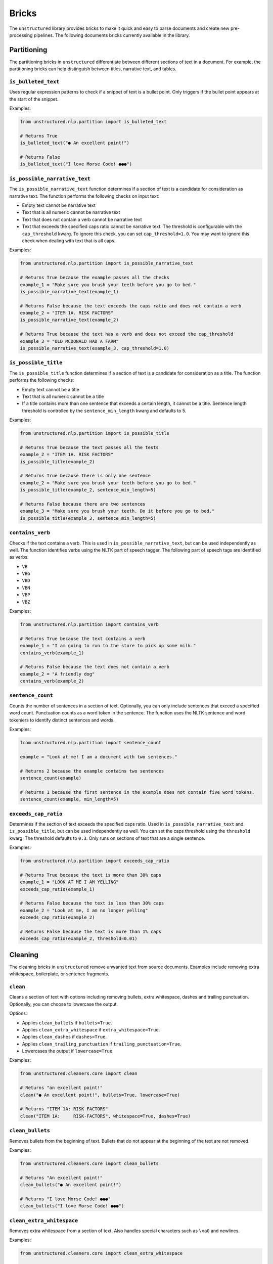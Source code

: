 Bricks
======

The ``unstructured`` library provides bricks to make it quick and
easy to parse documents and create new pre-processing pipelines. The following documents
bricks currently available in the library.


############
Partitioning
############

The partitioning bricks in ``unstructured`` differentiate between different sections
of text in a document. For example, the partitioning bricks can help distinguish between
titles, narrative text, and tables.

``is_bulleted_text``
----------------------

Uses regular expression patterns to check if a snippet of text is a bullet point. Only
triggers if the bullet point appears at the start of the snippet.

Examples:

.. code:: python

  from unstructured.nlp.partition import is_bulleted_text

  # Returns True
  is_bulleted_text("● An excellent point!")

  # Returns False
  is_bulleted_text("I love Morse Code! ●●●")


``is_possible_narrative_text``
------------------------------

The ``is_possible_narrative_text`` function determines if a section of text is a candidate
for consideration as narrative text. The function performs the following checks on input text:

* Empty text cannot be narrative text
* Text that is all numeric cannot be narrative text
* Text that does not contain a verb cannot be narrative text
* Text that exceeds the specified caps ratio cannot be narrative text. The threshold
  is configurable with the ``cap_threshold`` kwarg. To ignore this check, you can set
  ``cap_threshold=1.0``. You may want to ignore this check when dealing with text
  that is all caps.


Examples:

.. code:: python

  from unstructured.nlp.partition import is_possible_narrative_text

  # Returns True because the example passes all the checks
  example_1 = "Make sure you brush your teeth before you go to bed."
  is_possible_narrative_text(example_1)

  # Returns False because the text exceeds the caps ratio and does not contain a verb
  example_2 = "ITEM 1A. RISK FACTORS"
  is_possible_narrative_text(example_2)

  # Returns True because the text has a verb and does not exceed the cap_threshold
  example_3 = "OLD MCDONALD HAD A FARM"
  is_possible_narrative_text(example_3, cap_threshold=1.0)


``is_possible_title``
---------------------

The ``is_possible_title`` function determines if a section of text is a candidate
for consideration as a title. The function performs the following checks:

* Empty text cannot be a title
* Text that is all numeric cannot be a title
* If a title contains more than one sentence that exceeds a certain length, it cannot be a title.
  Sentence length threshold is controlled by the ``sentence_min_length`` kwarg and defaults to 5.


Examples:

.. code:: python

  from unstructured.nlp.partition import is_possible_title

  # Returns True because the text passes all the tests
  example_2 = "ITEM 1A. RISK FACTORS"
  is_possible_title(example_2)

  # Returns True because there is only one sentence
  example_2 = "Make sure you brush your teeth before you go to bed."
  is_possible_title(example_2, sentence_min_length=5)

  # Returns False because there are two sentences
  example_3 = "Make sure you brush your teeth. Do it before you go to bed."
  is_possible_title(example_3, sentence_min_length=5)


``contains_verb``
-----------------

Checks if the text contains a verb. This is used in ``is_possible_narrative_text``, but can
be used independently as well. The function identifies verbs using the NLTK part of speech
tagger. The following part of speech tags are identified as verbs:

* ``VB``
* ``VBG``
* ``VBD``
* ``VBN``
* ``VBP``
* ``VBZ``

Examples:

.. code:: python

  from unstructured.nlp.partition import contains_verb

  # Returns True because the text contains a verb
  example_1 = "I am going to run to the store to pick up some milk."
  contains_verb(example_1)

  # Returns False because the text does not contain a verb
  example_2 = "A friendly dog"
  contains_verb(example_2)


``sentence_count``
------------------

Counts the number of sentences in a section of text. Optionally, you can only include
sentences that exceed a specified word count. Punctuation counts as a word token
in the sentence. The function uses the NLTK sentence and word tokeniers to identify
distinct sentences and words.

Examples:

.. code:: python

  from unstructured.nlp.partition import sentence_count

  example = "Look at me! I am a document with two sentences."

  # Returns 2 because the example contains two sentences
  sentence_count(example)

  # Returns 1 because the first sentence in the example does not contain five word tokens.
  sentence_count(example, min_length=5)


``exceeds_cap_ratio``
---------------------

Determines if the section of text exceeds the specified caps ratio. Used in
``is_possible_narrative_text`` and ``is_possible_title``, but can be used independently
as well. You can set the caps threshold using the ``threshold`` kwarg. The threshold
defaults to ``0.3``. Only runs on sections of text that are a single sentence.

Examples:

.. code:: python

  from unstructured.nlp.partition import exceeds_cap_ratio

  # Returns True because the text is more than 30% caps
  example_1 = "LOOK AT ME I AM YELLING"
  exceeds_cap_ratio(example_1)

  # Returns False because the text is less than 30% caps
  example_2 = "Look at me, I am no longer yelling"
  exceeds_cap_ratio(example_2)

  # Returns False because the text is more than 1% caps
  exceeds_cap_ratio(example_2, threshold=0.01)


########
Cleaning
########

The cleaning bricks in ``unstructured`` remove unwanted text from source documents.
Examples include removing extra whitespace, boilerplate, or sentence fragments.


``clean``
---------

Cleans a section of text with options including removing bullets, extra whitespace, dashes
and trailing punctuation. Optionally, you can choose to lowercase the output.

Options:

* Applies ``clean_bullets`` if ``bullets=True``.
* Applies ``clean_extra_whitespace`` if ``extra_whitespace=True``.
* Applies ``clean_dashes`` if ``dashes=True``.
* Applies ``clean_trailing_punctuation`` if ``trailing_punctuation=True``.
* Lowercases the output if ``lowercase=True``.


Examples:

.. code:: python

  from unstructured.cleaners.core import clean

  # Returns "an excellent point!"
  clean("● An excellent point!", bullets=True, lowercase=True)

  # Returns "ITEM 1A: RISK FACTORS"
  clean("ITEM 1A:     RISK-FACTORS", whitespace=True, dashes=True)


``clean_bullets``
-----------------

Removes bullets from the beginning of text. Bullets that do not appear at the beginning of the
text are not removed.

Examples:

.. code:: python

  from unstructured.cleaners.core import clean_bullets

  # Returns "An excellent point!"
  clean_bullets("● An excellent point!")

  # Returns "I love Morse Code! ●●●"
  clean_bullets("I love Morse Code! ●●●")


``clean_extra_whitespace``
--------------------------

Removes extra whitespace from a section of text. Also handles special characters
such as ``\xa0`` and newlines.

Examples:

.. code:: python

  from unstructured.cleaners.core import clean_extra_whitespace

  # Returns "ITEM 1A: RISK FACTORS"
  clean_extra_whitespace("ITEM 1A:     RISK FACTORS\n")


``clean_dashes``
----------------

Removes dashes from a section of text. Also handles special characters
such as ``\u2013``.

Examples:

.. code:: python

  from unstructured.cleaners.core import clean_dashes

  # Returns "ITEM 1A: RISK FACTORS"
  clean_dashes("ITEM 1A: RISK-FACTORS\u2013")


``clean_trailing_punctuation``
-------------------------------

Removes trailing punctuation from a section of text.

Examples:

.. code:: python

  from unstructured.cleaners.core import clean_trailing_punctuation

  # Returns "ITEM 1A: RISK FACTORS"
  clean_trailing_punctuation("ITEM 1A: RISK FACTORS.")


``replace_unicode_quotes``
--------------------------

Replaces unicode quote characters such as ``\x91`` in strings.

Examples:

.. code:: python

  from unstructured.cleaners.core import replace_unicode_quotes

  # Returns "“A lovely quote!”"
  replace_unicode_characters("\x93A lovely quote!\x94")

  # Returns ""‘A lovely quote!’"
  replace_unicode_characters("\x91A lovely quote!\x92")


``remove_punctuation``
--------------------------

Removes ASCII and unicode punctuation from a string.

Examples:

.. code:: python

  from unstructured.cleaners.core import remove_punctuation

  # Returns "A lovely quote"
  replace_unicode_characters("“A lovely quote!”")

  # Returns ""
  replace_unicode_characters("'()[]{};:'\",.?/\\-_")


#######
Staging
#######

Staging bricks in ``unstructured`` prepare extracted text for downstream tasks such
as machine learning inference and data labeling.

``convert_to_isd``
------------------

Converts outputs to the initial structured data (ISD) format. This is the default format
for returning data in Unstructured pipeline APIs.

Examples:

.. code:: python

  from unstructured.documents.elements import Title, NarrativeText
  from unstructured.staging.base import convert_to_isd

  elements = [Title(text="Title"), NarrativeText(text="Narrative")]
  isd = convert_to_isd(elements)


``stage_for_label_studio``
--------------------------

Formats outputs for upload to LabelStudio. After running ``stage_for_label_studio``, you can
write the results to a JSON folder that is ready to be included in a new LabelStudio project.

Examples:

.. code:: python

  import json

  from unstructured.documents.elements import Title, NarrativeText
  from unstructured.staging.label_studio import stage_for_label_studio

  elements = [Title(text="Title"), NarrativeText(text="Narrative")]
  label_studio_data = stage_for_label_studio(elements, text_field="my_text", id_field="my_id")

  # The resulting JSON file is ready to be uploaded to LabelStudio
  with open("label_studio.json", "w") as f:
      json.dump(label_studio_data, f, indent=4)
